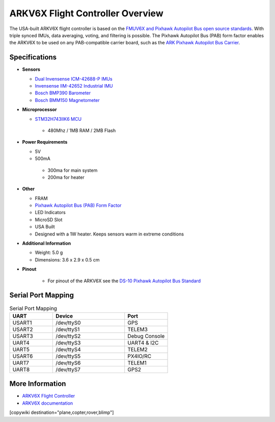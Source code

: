 .. _common-ark-v6x-overview:

=================================
ARKV6X Flight Controller Overview
=================================

.. image:: ../../../images/arkflow/ark_v6x.jpg
    :target: ../_images/ark_v6x.jpg
    :width: 450px

The USA-built ARKV6X flight controller is based on the `FMUV6X and Pixhawk Autopilot Bus open source standards <https://github.com/pixhawk/Pixhawk-Standards>`__.
With triple synced IMUs, data averaging, voting, and filtering is possible. The Pixhawk Autopilot Bus (PAB) form factor enables the ARKV6X to be used on any PAB-compatible carrier board, such as the `ARK Pixhawk Autopilot Bus Carrier <https://arkelectron.com/product/ark-pixhawk-autopilot-bus-carrier/>`__.

Specifications
==============

-  **Sensors**

   -  `Dual Invensense ICM-42688-P IMUs <https://invensense.tdk.com/products/motion-tracking/6-axis/icm-42688-p/>`__
   -  `Invensense IIM-42652 Industrial IMU <https://invensense.tdk.com/products/smartindustrial/iim-42652/>`__
   -  `Bosch BMP390 Barometer <https://www.bosch-sensortec.com/products/environmental-sensors/pressure-sensors/bmp390/>`__
   -  `Bosch BMM150 Magnetometer <https://www.bosch-sensortec.com/products/motion-sensors/magnetometers/bmm150/>`__

-  **Microprocessor**

   -  `STM32H743IIK6 MCU <https://www.st.com/en/microcontrollers-microprocessors/stm32h743ii.html>`__
    
    -  480Mhz / 1MB RAM / 2MB Flash

-  **Power Requirements**

   -  5V
   -  500mA

    -  300ma for main system
    -  200ma for heater
 
-  **Other**

   -  FRAM
   -  `Pixhawk Autopilot Bus (PAB) Form Factor <https://github.com/pixhawk/Pixhawk-Standards/blob/master/DS-010%20Pixhawk%20Autopilot%20Bus%20Standard.pdf>`__
   -  LED Indicators
   -  MicroSD Slot
   -  USA Built
   -  Designed with a 1W heater. Keeps sensors warm in extreme conditions

-  **Additional Information**

   -  Weight: 5.0 g
   -  Dimensions: 3.6 x 2.9 x 0.5 cm

-  **Pinout**

    - For pinout of the ARKV6X see the `DS-10 Pixhawk Autopilot Bus Standard <https://github.com/pixhawk/Pixhawk-Standards/blob/master/DS-010%20Pixhawk%20Autopilot%20Bus%20Standard.pdf>`__


Serial Port Mapping
===================

.. list-table:: Serial Port Mapping
   :widths: 15 25 15
   :header-rows: 1

   * - UART
     - Device
     - Port
   * - USART1
     - /dev/ttyS0
     - GPS
   * - USART2
     - /dev/ttyS1
     - TELEM3
   * - USART3
     - /dev/ttyS2
     - Debug Console
   * - UART4
     - /dev/ttyS3
     - UART4 & I2C
   * - UART5
     - /dev/ttyS4
     - TELEM2
   * - USART6
     - /dev/ttyS5
     - PX4IO/RC
   * - UART7
     - /dev/ttyS6
     - TELEM1
   * - UART8
     - /dev/ttyS7
     - GPS2


More Information
================

* `ARKV6X Flight Controller <https://arkelectron.com/product/ark-fpv-flight-controller/>`_

* `ARKV6X documentation <https://arkelectron.gitbook.io/ark-documentation/flight-controllers/arkv6x>`_

[copywiki destination="plane,copter,rover,blimp"]
